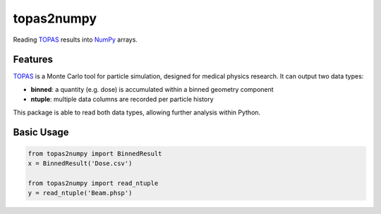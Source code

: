 ===============================
topas2numpy
===============================

|pypi| |travis-ci| |coveralls| |readthedocs|

Reading TOPAS_ results into NumPy_ arrays.



Features
--------

TOPAS_ is a Monte Carlo tool for particle simulation, designed for medical physics research. It can output two data types:

- **binned**: a quantity (e.g. dose) is accumulated within a binned geometry component
- **ntuple**: multiple data columns are recorded per particle history

This package is able to read both data types, allowing further analysis within Python.



Basic Usage
-----------

.. code-block:: python

    from topas2numpy import BinnedResult
    x = BinnedResult('Dose.csv')

    from topas2numpy import read_ntuple
    y = read_ntuple('Beam.phsp')



.. _TOPAS: http://www.topasmc.org
.. _NumPy: http://www.numpy.org


.. |pypi| image:: https://img.shields.io/pypi/v/topas2numpy.svg
        :target: https://pypi.python.org/pypi/topas2numpy
        :alt: PyPI Package

.. |travis-ci| image:: https://img.shields.io/travis/davidchall/topas2numpy.svg
        :target: https://travis-ci.org/davidchall/topas2numpy
        :alt: Build Status

.. |coveralls| image:: https://coveralls.io/repos/github/davidchall/topas2numpy/badge.svg?branch=master
        :target: https://coveralls.io/github/davidchall/topas2numpy?branch=master
        :alt: Code Coverage

.. |readthedocs| image:: http://readthedocs.org/projects/topas2numpy/badge/?version=latest
        :target: http://topas2numpy.readthedocs.org/en/latest/?badge=latest
        :alt: Documentation Status
